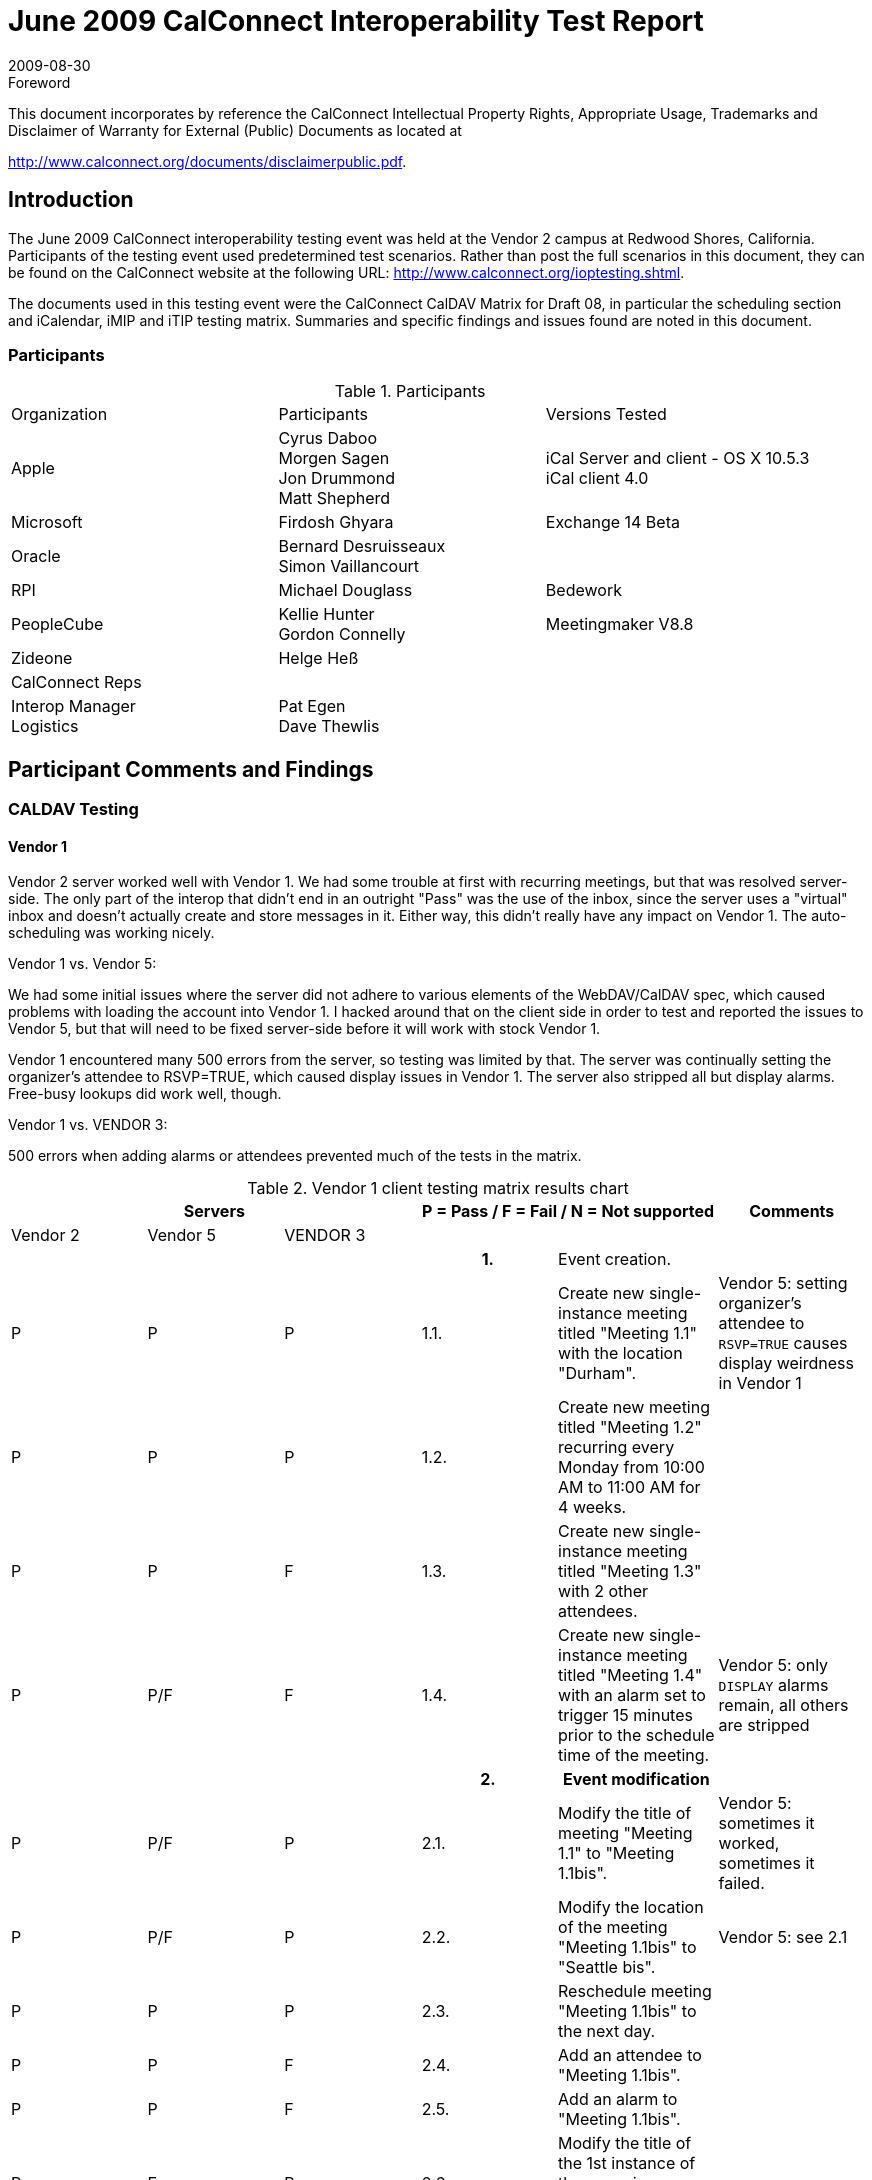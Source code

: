 = June 2009 CalConnect Interoperability Test Report
:docnumber: 0909
:copyright-year: 2009
:language: en
:doctype: administrative
:edition: 2
:status: published
:revdate: 2009-08-30
:published-date: 2009-08-30
:technical-committee: IOPTEST
:mn-document-class: cc
:mn-output-extensions: xml,html,pdf,rxl
:local-cache-only:
:fullname: Patricia Egen
:role: author
:fullname_2: Gordon Connelly
:role_2: author
:fullname_3: Cyrus Daboo
:role_3: author
:fullname_4: Bernard Desruisseaux
:role_4: author
:fullname_5: Michael Douglass
:role_5: author
:fullname_6: Jon Drummond
:role_6: author
:fullname_7: Firdosh Ghyara
:role_7: author
:fullname_8: Helge Heß
:role_8: author
:fullname_9: Morgen Sagen
:role_9: author
:fullname_10: Matt Shepherd
:role_10: author

.Foreword

This document incorporates by reference the CalConnect Intellectual Property Rights,
Appropriate Usage, Trademarks and Disclaimer of Warranty for External (Public)
Documents as located at

http://www.calconnect.org/documents/disclaimerpublic.pdf.

== Introduction

The June 2009 CalConnect interoperability testing event was held at the Vendor 2 campus at Redwood
Shores, California. Participants of the testing event used predetermined test scenarios. Rather than post
the full scenarios in this document, they can be found on the CalConnect website at the following URL:
http://www.calconnect.org/ioptesting.shtml.

The documents used in this testing event were the CalConnect CalDAV Matrix for Draft 08, in particular
the scheduling section and iCalendar, iMIP and iTIP testing matrix. Summaries and specific findings and
issues found are noted in this document.

=== Participants

[cols=3]
.Participants
|===
| Organization | Participants | Versions Tested
| Apple | Cyrus Daboo +
Morgen Sagen +
Jon Drummond +
Matt Shepherd | iCal Server and client - OS X 10.5.3 +
iCal client 4.0
| Microsoft | Firdosh Ghyara | Exchange 14 Beta
| Oracle | Bernard Desruisseaux +
Simon Vaillancourt |
| RPI | Michael Douglass | Bedework
| PeopleCube | Kellie Hunter +
Gordon Connelly | Meetingmaker V8.8
| Zideone | Helge Heß |
| CalConnect Reps | |
| Interop Manager +
Logistics | Pat Egen +
Dave Thewlis |
|===

== Participant Comments and Findings

=== CALDAV Testing

==== Vendor 1

Vendor 2 server worked well with Vendor 1. We had some trouble at first with recurring meetings, but that
was resolved server-side. The only part of the interop that didn't end in an outright "Pass" was the use of
the inbox, since the server uses a "virtual" inbox and doesn't actually create and store messages in it.
Either way, this didn't really have any impact on Vendor 1. The auto-scheduling was working nicely.

Vendor 1 vs. Vendor 5:

We had some initial issues where the server did not adhere to various elements of the WebDAV/CalDAV
spec, which caused problems with loading the account into Vendor 1. I hacked around that on the client
side in order to test and reported the issues to Vendor 5, but that will need to be fixed server-side before it
will work with stock Vendor 1.

Vendor 1 encountered many 500 errors from the server, so testing was limited by that. The server was
continually setting the organizer's attendee to RSVP=TRUE, which caused display issues in Vendor 1.
The server also stripped all but display alarms. Free-busy lookups did work well, though.

Vendor 1 vs. VENDOR 3:

500 errors when adding alarms or attendees prevented much of the tests in the matrix.

.Vendor 1 client testing matrix results chart
[options=header,headerrows=2,cols="a,a,a,a,<,a"]
|===
3+| Servers 2+| P = Pass / F = Fail / N = Not supported | Comments
| Vendor 2 | Vendor 5 | VENDOR 3 3+|

3+| h| 1. | Event creation. |

| P | P | P | 1.1. | Create new single-instance meeting titled "Meeting 1.1" with the location "Durham". | Vendor 5: setting organizer's attendee to `RSVP=TRUE` causes display weirdness in Vendor 1
| P | P | P | 1.2. | Create new meeting titled "Meeting 1.2" recurring every Monday from 10:00 AM to 11:00 AM for 4 weeks. |
| P | P | F | 1.3. | Create new single-instance meeting titled "Meeting 1.3" with 2 other attendees. |
| P | P/F | F | 1.4. | Create new single-instance meeting titled "Meeting 1.4" with an alarm set to trigger 15 minutes prior to the schedule time of the meeting. | Vendor 5: only `DISPLAY` alarms remain, all others are stripped
3+| h| 2. h| Event modification |
| P | P/F | P | 2.1. | Modify the title of meeting "Meeting 1.1" to "Meeting 1.1bis". | Vendor 5: sometimes it worked, sometimes it failed.
| P | P/F | P | 2.2. | Modify the location of the meeting "Meeting 1.1bis" to "Seattle bis". | Vendor 5: see 2.1
| P | P | P | 2.3. | Reschedule meeting "Meeting 1.1bis" to the next day. |
| P | P | F | 2.4. | Add an attendee to "Meeting 1.1bis". |
| P | P | F | 2.5. | Add an alarm to "Meeting 1.1bis". |
| P | F | P | 2.6. | Modify the title of the 1st instance of the recurring meeting created in 1.2. |
| P | P | F | 2.7. | Modify the participation status of the 1st attendee in meeting 1.3 to `DECLINED`. | VENDOR 3: cannot add attendees
| P | P | P | 2.8. | Cancel the 4th instance of the recurring meeting created in 1.2. |
| P | P | F | 2.9. | One client changes "Meeting 1.1bis" to a different time, second client 'refreshes' its display to see the modification. | VENDOR 3: see 1.3, 2.7
3+| h| 3. h| Event retrieval |
| N | N | N | 3.1. | calendar-query `REPORT` | Vendor 1 does not implement calendar-query `REPORT`
| | | | 3.1.1. | No filtering (match everything) |
| | | | 3.1.1.1. | Query all components and return all data. (tests <calendar-query> and <filter>) |
| | | | 3.1.1.2. | Query all components and return ETag WebDAV property and all data. (tests `<calendar-query>+<DAV:prop>` and `<filter>`) |
| | | | 3.1.1.3. | Query all components and return just entire `VEVENT` components. (tests `<calendar-query>, <filter>+<comp-filter>`) |
| | | | 3.1.1.4. | Query all components and return `VEVENT` components with only `DTSTART`, `DTEND/DURATION`, `SUMMARY`, `UID`, `SEQUENCE`, `RRULE`, `RDATE`, `EXRULE`, `EXDATE`, `RECURRENCE-ID`. (tests `<calendar-query>`, `<filter>+<comp-filter>`, `<calendar-data>+<comp>+<prop>`) |
| | | | 3.1.2. | time-range filtering |
| | | | 3.1.2.1. | Query all components within a one day time-range and return all data. Make sure that there is a recurring event that starts prior to the chosen time-range but has one non-overridden instance within the time-range. (tests `<calendar-query>`, `<filter>+<time-range>`) |
| | | | 3.1.2.2. | Query all components within a one week time-range and return just entire `VEVENT` components. Make sure that there is a recurring event that starts prior to the chosen time-range but has one overridden instance within the time-range. (tests `<calendar-query>`, `<filter>+<time-range>`) |
| | | | 3.1.3. | component based filtering |
| | | | 3.1.3.1. | Query all components that contain an embedded `VALARM` component. (tests `<calendar-query>`, `<filter>+<comp-filter>`) |
| | | | 3.1.3.2. | Query all components that contain an embedded `VALARM` component whose trigger falls within a specific time-range. (tests `<calendar-query>`, `<filter>+<comp-filter>+<prop-filter>+<time-range>`) |
| | | | 3.1.4. | property based filtering |
| | | | 3.1.4.1. | Query all components that contain any `ORGANIZER` property. (tests `<calendar-query>`, `<filter>+<prop-filter>+<is-defined>`) |
| | | | 3.1.4.2. | Query all components that contain an `ORGANIZER` property with a specific CUA text value case-insensitively. (tests `<calendar-query>`, `<filter>+<prop-filter>+<text-match>+<caseless>`) |
| | | | 3.1.4.3. | Query all components that contain an `ORGANIZER` property with a specific CUA text value case-sensitively. (tests `<calendar-query>`, `<filter>+<prop-filter>+<text-match>+<caseless>`) |
| | | | 3.1.5. | parameter based filtering |
| | | | 3.1.5.1. | Query all components that contain a `DTSTART` property with a `TZID` parameter. (tests `<calendar-query>`, `<filter>+<prop-filter>+<text-match>+<param-filter>+<is-defined>`) |
| | | | 3.1.5.2. | Query all components that contain an `ATTENDEE` property with `PARTSTAT=NEEDSACTION` parameter. (tests `<calendar-query>`, `<filter>+<prop-filter>+<text-match>+<param-filter>+<text-match>`) |
| | | | 3.2. | calendar-multiget `REPORT` |
| | | | 3.2.1. | Query a specific href and return all data. (tests `<calendar-multiget>`) |
| | | | 3.2.2. | Query multiple hrefs (some of which do not exist) and return all data. (tests `<calendar-multiget>`) |
| | | | 3.2.3. | Query a specific href and return ETag WebDAV property and all data. (tests `<calendar-multiget>+<DAV:prop>`) |
| | | | 3.2.4. | Query multiple hrefs (some of which do not exist) and return ETag WebDAV property and all data. (tests `<calendar-multiget>+<DAV:prop>`) |
| | | | 3.2.5. | Query a specific href and return `VEVENT` components with only `DTSTART`, `DTEND/DURATION`, `SUMMARY`, `UID`, `SEQUENCE`, `RRULE`, `RDATE`, `EXRULE`, `EXDATE`, `RECURRENCE-ID`. (tests `<calendar-query>`, `<calendar-data>+<comp>+<prop>`) |
| | | | 3.2.6. | Query multiple hrefs (some of which do not exist) and return `VEVENT` components with only `DTSTART`, `DTEND/DURATION`, `SUMMARY`, `UID`, `SEQUENCE`, `RRULE`, `RDATE`, `EXRULE`, `EXDATE`, `RECURRENCE-ID`. (tests `<calendar-query>`, `<calendar-data>+<comp>+<prop>`) |
3+| h| 4. h| Event deletion |
| P | P | P | 4.1. | Delete a single non-recurring meeting. |
| P | P | P | 4.2. | Delete a single recurring meeting with no overridden instances. | Vendor 2: 4.2-4.5 originally failed but server changes made during meeting led to success.
| P | F | P | 4.3. | Delete a single recurring meeting with overridden instances. |
| P | F | P | 4.4. | Delete a non-overridden instance of a recurring meeting. |
| P | F | P | 4.5. | Delete an overridden instance of a recurring meeting. |
3+| h| 5. h| Access Control |
| *N* | *N* | *N* | 5.1. | View access control details on current user's main calendar. |
| *N* | *N* | *N* | 5.2. | Change access control details on current user's main calendar to add another user with read-only access. Verify that other user can view the calendar but not change it. |
| *N* | *N* | *N* | 5.3. | Change access control details on current user's main calendar to add another user with read-write access. Verify that other user can view the calendar and change it. Verify that changes done by one user are seen by the other. |
| *N* | *N* | *N* | 5.4. | Remove another user's access to the current user's main calendar and verify they can no longer access the calendar. |
3+| h| 6. h| Calendar Management |
| P | P | P | 6.1 | Browse the list of calendars on the server, including the current user's personal calendars. |
| P | F/N | F | 6.2 | Create a new calendar in the current user's personal calendar space. | Vendor 5: does not support this
| N | N | N | 6.3 | Create a regular collection in the current user's personal calendar space. | Vendor 1 does not implement creation of regular collections.
| N | N | N | 6.4 | Create a new calendar inside the collection created in 6.3. |
| P | N | F | 6.5 | Delete the calendar created in 6.2. |
| N | N | N | 6.6 | Delete the collection created in 6.3. |
3+| h| 7. h| Free Busy Reports |
3+| | Setup | Create a new calendar and populate it with the following for one week:

Event on Monday, 9 am - 11 am, recurs every day for five times +
Event on Monday, 12 pm - 1 pm, status tentative +
Event on Monday, 2 pm - 3 pm, status cancelled +
Event on Tuesday, 11 am - 12 pm +
Event on Tuesday, 2 pm - 4 pm, recurs every day for four times +
Event on Tuesday, 3 pm - 5 pm +
Event on Wednesday, 11 am - 12 pm, status tentative +
Event on Wednesday, 3 pm - 5 pm, status tentative +
Event on Thursday, 11 am - 12 pm, status cancelled +
Event on Thursday, 3 pm - 5 pm, status cancelled | NOTE: Vendor 1 does not differentiate between tentative and unavailable in the availability interface UI.
| P | P | ? | 7.1 | Run a free-busy report for the entire week. | VENDOR 3: unable to test because cannot add attendees
| P | P | ? | 7.1.1 | Verify two `FREEBUSY` periods for Monday, the second is `BUSY-TENTATIVE`. |
| P | P | ? | 7.1.2 | Verify two `FREEBUSY` periods for Tuesday. |
| P | P | ? | 7.1.3 | Verify four `FREEBUSY` periods for Wednesday, second and fourth are `BUSY-TENTATIVE` and one hour long. |
| P | P | ? | 7.1.4 | Verify two `FREEBUSY` periods for Thursday. |
| P | P | ? | 7.1.5 | Verify two `FREEBUSY` periods for Friday. |
3+| h| 8. h| Scheduling |
3+| | Setup | Three user accounts user1 (role Organizer), user2 (role Attendee), user3 (role Attendee) provisioned with suitable principal properties for calendar home, inbox, outbox and user addresses. | NOTE: Vendor 2 server uses a virtual inbox, and attendee replies are not relayed back to the organizer. Vendor 5 does not make use of the inbox (events are updates automatically by the server); VENDOR 3: unable to test because cannot add attendees
| P | N | ? | 8.1 | Organizer (user1) sends nonrecurring message invite for Monday at 9am (1 hour) to each attendee. Verify that each attendee Inbox receives a copy of the invite. |
| F/N | N | ? | 8.2 | Attendee (user2) accepts invite and sends back reply. Verify that reply is placed in Organizer Inbox. |
| P/N | N | ? | 8.3 | Organizer (user1) updates invite with user2 accept state and resends invite. Verify that each attendee Inbox receives a copy of the new invite. |
| F/N | N | ? | 8.4 | Attendee (user3) accepts updated invite and sends back reply. Verify that reply is placed in Organizer Inbox. |
| P/N | N | ? | 8.5 | Organizer (user1) updates invite with user3 accept state and resends invite. Verify that each attendee Inbox receives a copy of the new invite. | Vendor 2 passes inbox messages only for certain event updates.
| F/N | N | ? | 8.6 | Organizer (user1) cancels the invite. Verify that each attendee Inbox receives the cancellation. |
|===

==== Vendor 1 server observations

Primarily interested in testing with Vendor 6. Some bugs found and fixed. Overall seemed to work well.
We also did some CardDAV testing with Vendor 6. Again bugs found and fixed.

==== VENDOR 3 Observations

VENDOR 3 spent a significant amount of time with Vendor 6 testing the CardDAV server against their
Outlook plugin. As a first try went fairly well. Vendor 6 was eventually able to create and read CardDAV
entries.

Following day spent some time with Vendor 2 product testing iSchedule. After some fixing of bugs at both
ends managed to successfully handle a meeting invitation.

Vendor 1 tried against VENDOR 3 on Monday and ran into a recently introduced bug which was fixed soon
after. I don't believe they retried any tests.

==== Vendor 5 observations

Vendor 5 servlet vs. Vendor 1

Issues found that resulted in problems loading the account into Vendor 1 client. These issues do not
occur with the current release version of Vendor 1 Vendor 1 3.x. Additional testing with the Vendor 1
Vendor 1 4.0 client to understand the changes and tighter adaptation of the CalDAV specification in
specific areas is required on the Vendor 5 Servlet.

Found that a new draft regarding delegates is in the works and has been adopted by Vendor 1 and others
already. Vendor 5 will review and make changes as it appears to be a cleaner way to manage and display
delegates.

Found defects related to recurring patterns and modification of single instance. Additional instances
added after exceptions are made to the recurring string.

Need additional support in Vendor 5 CalDAV servlet for all notification options.

Need to determine why we are adding RSVP=TRUE value for the organizer of an event after a
modification. Caused internal error 500 issues and display issues.

Limited clients to test against server this time around.

==== Vendor 6 Observations

In summary the test event was very useful for us. From a CalDAV perspective all products are still in very
early stages (IMHO). The event showed quite a few serious issues in the CalDAV layer of all products.
For me this was a reason why we couldn't do that much 'formal' testing. We always ran into issues to be
solved quite quickly. What I basically did was:

. test against Vendor 2
** initially the server 'crashed' (500 HTTP error) on some requests sent by us, but Simon was able to
rather quickly fix this
** we tested a bit of implicit scheduling, this worked quite well
. test against the VENDOR 3 LDAP<->CardDAV gateway
** the VENDOR 3 CardDAV gateway was in its very early stages, so I worked with Mike to improve it
** at the end of the IOP we could get/edit contacts in the server.
** also discussed issues with cross-server CalDAV result sets, which VENDOR 3 seems to be using
and which seems to break many clients (didn't manage to test it). Cyrus suggested to use
WebDAV Binds instead.
. test against Vendor 5
** this server was a bit slow (requiring ~20s to update a record), but was the only one which didn't
produce 500 errors :-)
** didn't test that much on it, but the shallow testing I did, was OK
. test against Vendor 1
** we found issues in the 'principal discovery', when trying to query the root of the server
** this seems to be a rather 'generic' issue which produces interop issues
** We tested implicit scheduling and found a bug in our Vendor 1 code which we fixed on site.
** Discussed the implementation of WebDAV XMPP.
** (BTW: Vendor 1 didn't bring its new CardDAV server, but we successfully tested that before)

The table below shows the CALDAV testing matrix items tested by Vendor 6 against the Vendor 1 server.

[%unnumbered,cols=4]
|===
| h| 1. h| Event creation. |
| P | 1.1. | Create new single-instance meeting titled "Meeting 1.1" with the location "Durham". |
| P | 1.2. | Create new meeting titled "Meeting 1.2" recurring every Monday from 10:00 AM to 11:00 AM for 4 weeks. |
| P | 1.3. | Create new single-instance meeting titled "Meeting 1.3" with 2 other attendees. |
| P/N | 1.4. | Create new single-instance meeting titled "Meeting 1.4" with an alarm set to trigger 15 minutes prior to the schedule time of the meeting. | alarm not exported, but stored locally, won't trigger alarms in secondary folders
| h| 2. h| Event modification |
| P | 2.1. | Modify the title of meeting "Meeting 1.1" to "Meeting 1.1bis". |
| P | 2.2. | Modify the location of the meeting "Meeting 1.1bis" to "Seattle bis". |
| P | 2.3. | Reschedule meeting "Meeting 1.1bis" to the next day. |
| P | 2.4. | Add an attendee to "Meeting 1.1bis". | does not prompt to send an email
| P | 2.5. | Add an alarm to "Meeting 1.1bis". | alarm not exported, but stored locally, won't trigger alarms in secondary folders
| N | 2.6. | Modify the title of the 1st instance of the recurring meeting created in 1.2. | recurrence exceptions still unsupported
| P | 2.7. | Modify the participation status of the 1st attendee in meeting 1.3 to `DECLINED`. | Partstat panel does not show up (hm). Had to press 'send invitations' to make it show up. Then it worked for a Vendor 1 server external participant (plain email)
| N | 2.8. | Cancel the 4th instance of the recurring meeting created in 1.2. | recurrence exceptions still unsupported
| P | 2.9. | One client changes "Meeting 1.1bis" to a different time, second client 'refreshes' its display to see the modification. | Prompts the user and reminds that the reminder won't be triggered.
| h| 3. h| Event retrieval |
| N | 3.1. | calendar-query `REPORT` | not used in Vendor 6
| N | 3.1.1. | No filtering (match everything) | not used in Vendor 6
| N | 3.1.1.1. | Query all components and return all data. (tests `<calendar-query>` and `<filter>`) | not used in Vendor 6
| N | 3.1.1.2. | Query all components and return ETag WebDAV property and all data. (tests `<calendar-query>+<DAV:prop>` and `<filter>`) | not used in Vendor 6
| N | 3.1.1.3. | Query all components and return just entire `VEVENT` components. (tests `<calendar-query>`, `<filter>+<comp-filter>`) | not used in Vendor 6
| N | 3.1.1.4. | Query all components and return `VEVENT` components with only `DTSTART`, `DTEND/DURATION`, `SUMMARY`, `UID`, `SEQUENCE`, `RRULE`, `RDATE`, `EXRULE`, `EXDATE`, `RECURRENCE-ID`. (tests `<calendar-query>`, `<filter>+<comp-filter>`, `<calendar-data>+<comp>+<prop>`) | not used in Vendor 6
| N | 3.1.2. | time-range filtering | not used in Vendor 6
| N | 3.1.2.1. | Query all components within a one day time-range and return all data. Make sure that there is a recurring event that starts prior to the chosen time-range but has one non-overridden instance within the time-range. (tests `<calendar-query>`, `<filter>+<time-range>`) | not used in Vendor 6
| N | 3.1.2.2. | Query all components within a one week time-range and return just entire `VEVENT` components. Make sure that there is a recurring event that starts prior to the chosen time-range but has one overridden instance within the time-range. (tests `<calendar-query>`, `<filter>+<time-range>`) | not used in Vendor 6
| N | 3.1.3. | component based filtering | not used in Vendor 6
| N | 3.1.3.1. | Query all components that contain an embedded `VALARM` component. (tests `<calendar-query>`, `<filter>+<comp-filter>`) | not used in Vendor 6
| N | 3.1.3.2. | Query all components that contain an embedded `VALARM` component whose trigger falls within a specific time-range. (tests `<calendar-query>`, `<filter>+<comp-filter>+<prop-filter>+<time-range>`) | not used in Vendor 6
| N | 3.1.4. | property based filtering | not used in Vendor 6
| N | 3.1.4.1. | Query all components that contain any `ORGANIZER` property. (tests `<calendar-query>`, `<filter>+<prop-filter>+<is-defined>`) | not used in Vendor 6
| N | 3.1.4.2. | Query all components that contain an `ORGANIZER` property with a specific CUA text value case-insensitively. (tests `<calendar-query>`, `<filter>+<prop-filter>+<text-match>+<caseless>`) | not used in Vendor 6
| N | 3.1.4.3. | Query all components that contain an `ORGANIZER` property with a specific CUA text value case-sensitively. (tests `<calendar-query>`, `<filter>+<prop-filter>+<text-match>+<caseless>`) | not used in Vendor 6
| N | 3.1.5. | parameter based filtering | not used in Vendor 6
| N | 3.1.5.1. | Query all components that contain a `DTSTART` property with a `TZID` parameter. (tests `<calendar-query>`, `<filter>+<prop-filter>+<text-match>+<param-filter>+<is-defined>`) | not used in Vendor 6
| N | 3.1.5.2. | Query all components that contain an `ATTENDEE` property with `PARTSTAT=NEEDS-ACTION` parameter. (tests `<calendar-query>`, `<filter>+<prop-filter>+<text-match>+<param-filter>+<text-match>`) | not used in Vendor 6
| P | 3.2. | calendar-multiget `REPORT` | used and works
| P | 3.2.1. | Query a specific href and return all data. (tests `<calendar-multiget>`) |
| P | 3.2.2. | Query multiple hrefs (some of which do not exist) and return all data. (tests `<calendar-multiget>`) | hard to trigger in the Vendor 6 plugin, but works
| P | 3.2.3. | Query a specific href and return ETag WebDAV property and all data. (tests `<calendar-multiget>+<DAV:prop>`) | used and works
| P | 3.2.4. | Query multiple hrefs (some of which do not exist) and return ETag WebDAV property and all data. (tests `<calendar-multiget>+<DAV:prop>`) | hard to trigger in the Vendor 6 plugin, but works
| N | 3.2.5. | Query a specific href and return `VEVENT` components with only `DTSTART`, `DTEND/DURATION`, `SUMMARY`, `UID`, `SEQUENCE`, `RRULE`, `RDATE`, `EXRULE`, `EXDATE`, `RECURRENCE-ID`. (tests `<calendar-query>`, `<calendar-data>+<comp>+<prop>`) | not used in Vendor 6
| N | 3.2.6. | Query multiple hrefs (some of which do not exist) and return `VEVENT` components with only `DTSTART`, `DTEND/DURATION`, `SUMMARY`, `UID`, `SEQUENCE`, `RRULE`, `RDATE`, `EXRULE`, `EXDATE`, `RECURRENCE-ID`. (tests `<calendar-query>`, `<calendar-data>+<comp>+<prop>`) | not used in Vendor 6
|===

== Summary

This Interop showed continued improvement in iCalendar and CALDAV interoperability. As is typical, 500
errors caused difficulties in interoperability with several clients and servers.

We are starting to see a bit of testing with CardDAV and iSchedule. This is still quite early in the
development cycle of these protocols and no set testing matrix is in place for testing.

Our thanks to all participants and contributors to this document.

Respectfully submitted by Pat Egen, CalConnect Interop Manager.
